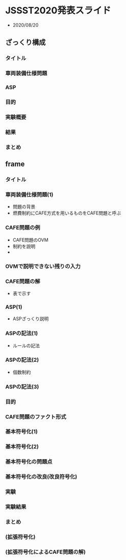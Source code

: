 * JSSST2020発表スライド
  - 2020/08/20
    
** ざっくり構成
*** タイトル
*** 車両装備仕様問題
*** ASP
*** 目的
*** 実験概要
*** 結果
*** まとめ

** frame
*** タイトル

*** 車両装備仕様問題(1)

    - 問題の背景
    - 燃費制約にCAFE方式を用いるものをCAFE問題と呼ぶ

*** CAFE問題の例
    - CAFE問題のOVM
    - 制約を説明
    - 
*** OVMで説明できない残りの入力

*** CAFE問題の解
    - 表で示す

*** ASP(1)
    - ASPざっくり説明

*** ASPの記法(1)
    - ルールの記法

*** ASPの記法(2)
    - 個数制約
*** ASPの記法(3)

*** 目的

*** CAFE問題のファクト形式

*** 基本符号化(1)

*** 基本符号化(2)

*** 基本符号化の問題点

*** 基本符号化の改良(改良符号化)

*** 実験

*** 実験結果

*** まとめ
    


*** (拡張符号化)

*** (拡張符号化によるCAFE問題の解)

